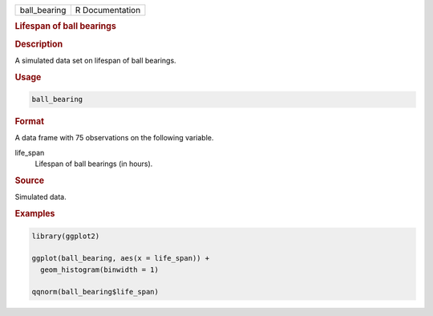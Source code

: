 .. container::

   ============ ===============
   ball_bearing R Documentation
   ============ ===============

   .. rubric:: Lifespan of ball bearings
      :name: ball_bearing

   .. rubric:: Description
      :name: description

   A simulated data set on lifespan of ball bearings.

   .. rubric:: Usage
      :name: usage

   .. code:: R

      ball_bearing

   .. rubric:: Format
      :name: format

   A data frame with 75 observations on the following variable.

   life_span
      Lifespan of ball bearings (in hours).

   .. rubric:: Source
      :name: source

   Simulated data.

   .. rubric:: Examples
      :name: examples

   .. code:: R

      library(ggplot2)

      ggplot(ball_bearing, aes(x = life_span)) +
        geom_histogram(binwidth = 1)

      qqnorm(ball_bearing$life_span)
